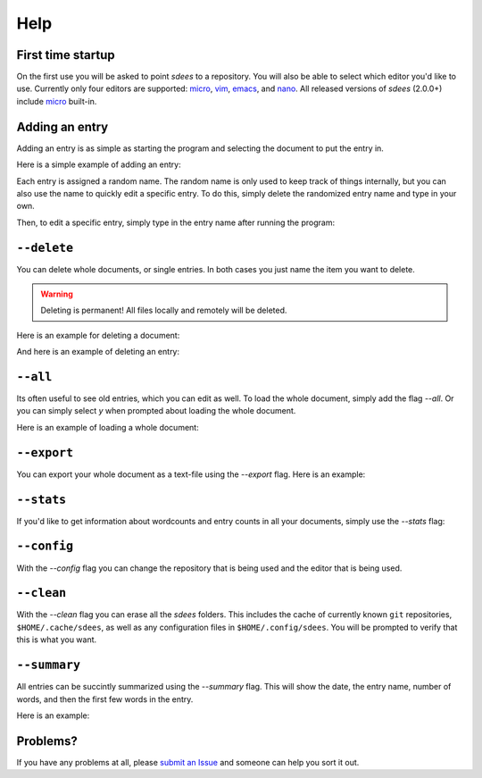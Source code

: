Help
==========

First time startup
--------------------

On the first use you will be asked to point *sdees* to a repository.
You will also be able to select which editor you'd like to use.
Currently only four editors are supported: `micro`_, `vim`_, `emacs`_, and `nano`_.
All released versions of *sdees* (2.0.0+) include `micro`_ built-in.

.. raw:: html

   <center>
  <asciinema-player src="/_static/asciicast/asciicast-91955.json" async preload="true" size="small" speed="0.9" theme="asciinema"></asciinema-player>
   </center>

Adding an entry
--------------------

Adding an entry is as simple as starting the program and selecting the document to put the entry in.

Here is a simple example of adding an entry:

.. raw:: html

   <center>
  <asciinema-player src="/_static/asciicast/asciicast-91838.json" async preload="true" size="small" speed="0.9" theme="asciinema"></asciinema-player>
   </center>

Each entry is assigned a random name.
The random name is only used to keep track of things internally, but you can also
use the name to quickly edit a specific entry. To do this, simply delete the randomized entry name and type in your own.

.. raw:: html

   <center>
  <asciinema-player src="/_static/asciicast/asciicast-91960.json" async preload="true" size="small" speed="0.9" theme="asciinema"></asciinema-player>
   </center>

Then, to edit a specific entry, simply type in the entry name after running the program:

.. raw:: html

   <center>
  <asciinema-player src="/_static/asciicast/asciicast-92038.json" async preload="true" size="small" speed="0.9" theme="asciinema"></asciinema-player>
   </center>


``--delete``
--------------

You can delete whole documents, or single entries. In both cases you just name the item you want to delete.

.. warning::

    Deleting is permanent! All files locally and remotely will be deleted.

Here is an example for deleting a document:

.. raw:: html

   <center>
  <asciinema-player src="/_static/asciicast/asciicast-91952.json" async preload="true" size="small" speed="0.9" theme="asciinema"></asciinema-player>
   </center>


And here is an example of deleting an entry:

.. raw:: html

   <center>
  <asciinema-player src="/_static/asciicast/asciicast-91951.json" async preload="true" size="small" speed="0.9" theme="asciinema"></asciinema-player>
   </center>



``--all``
-------------------------------------

Its often useful to see old entries, which you can edit as well. To load the whole document, simply add the flag `--all`. Or you can simply select `y` when prompted about loading the whole document.

Here is an example of loading a whole document:

.. raw:: html

   <center>
  <asciinema-player src="/_static/asciicast/asciicast-91956.json" async preload="true" size="small" speed="0.9" theme="asciinema"></asciinema-player>
   </center>




``--export``
------------------------

You can export your whole document as a text-file using the `--export` flag. Here is an example:

.. raw:: html

   <center>
  <asciinema-player src="/_static/asciicast/asciicast-91961.json" async preload="true" size="small" speed="0.9" theme="asciinema"></asciinema-player>
   </center>



``--stats``
----------------------------

If you'd like to get information about wordcounts and entry counts in all your documents, simply use the `--stats` flag:

.. raw:: html

   <center>
  <asciinema-player src="/_static/asciicast/asciicast-91953.json" async preload="true" size="small" speed="0.9" theme="asciinema"></asciinema-player>
   </center>



``--config``
----------------------------

With the `--config` flag you can change the repository that is being used and the editor that is being used.

.. raw:: html

    <center>
    <asciinema-player src="/_static/asciicast/asciicast-92593.json" async preload="true" size="small" speed="0.9" theme="asciinema"></asciinema-player>
    </center>




``--clean``
----------------------------

With the `--clean` flag you can erase all the *sdees* folders. This includes the cache of currently known ``git`` repositories, ``$HOME/.cache/sdees``,
as well as any configuration files in ``$HOME/.config/sdees``. You will be prompted to verify that this is what you want.

.. raw:: html

    <center>
    <asciinema-player src="/_static/asciicast/asciicast-92592.json" async preload="true" size="small" speed="0.9" theme="asciinema"></asciinema-player>
    </center>


``--summary``
----------------------------

All entries can be succintly summarized using the `--summary` flag. This will show the date, the entry name, number of words, and then the first few words in the entry.

Here is an example:

.. raw:: html

   <center>
  <asciinema-player src="/_static/asciicast/asciicast-91967.json" async preload="true" size="small" speed="0.9" theme="asciinema"></asciinema-player>
   </center>

Problems?
----------

If you have any problems at all, please `submit an Issue`_ and someone can help you sort it out.

.. _submit an Issue: https://github.com/schollz/sdees/issues/new
.. _micro: https://github.com/zyedidia/micro
.. _vim: http://www.vim.org/download.php
.. _nano: https://www.nano-editor.org/
.. _emacs: https://www.gnu.org/software/emacs/

